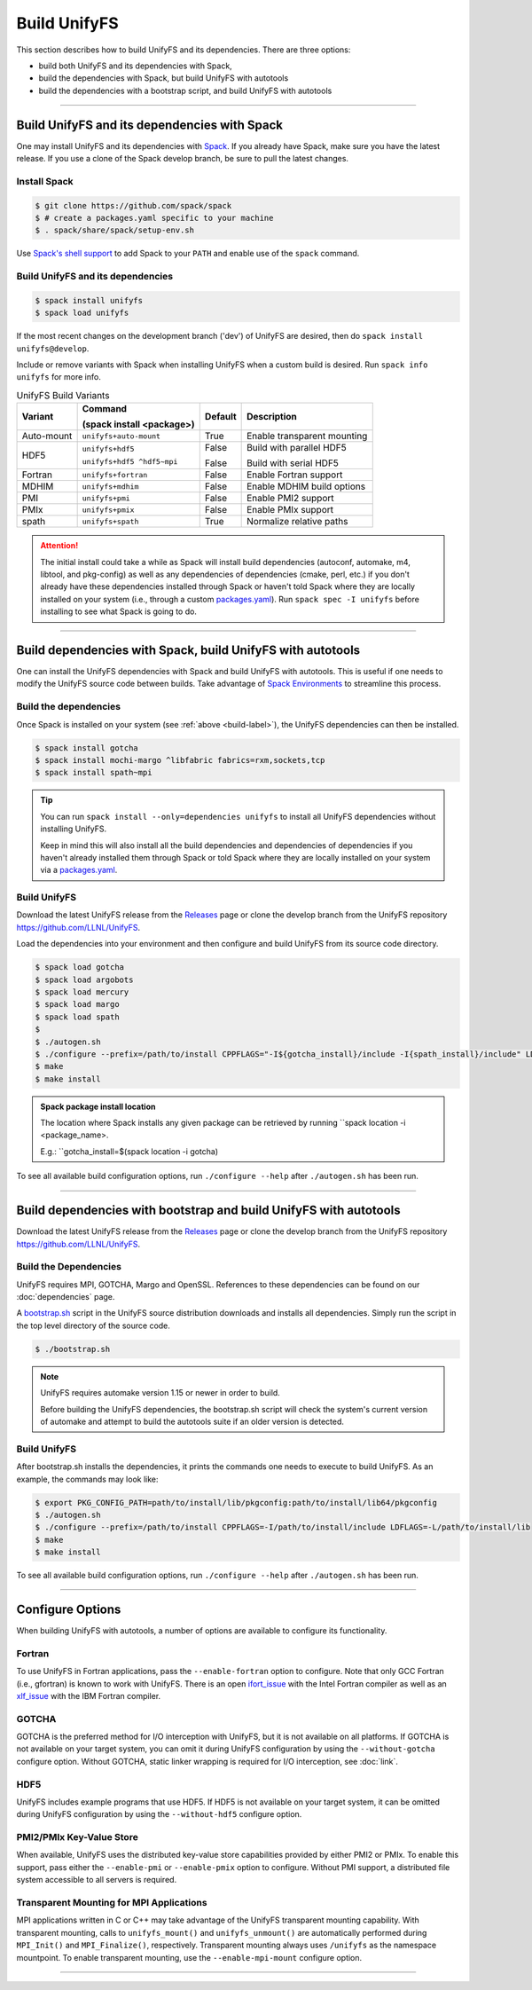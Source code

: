 ========================
Build UnifyFS
========================

This section describes how to build UnifyFS and its dependencies.
There are three options:

* build both UnifyFS and its dependencies with Spack,
* build the dependencies with Spack, but build UnifyFS with autotools
* build the dependencies with a bootstrap script, and build UnifyFS with autotools

---------------------------

---------------------------------------------
Build UnifyFS and its dependencies with Spack
---------------------------------------------

One may install UnifyFS and its dependencies with Spack_.
If you already have Spack, make sure you have the latest release.
If you use a clone of the Spack develop branch, be sure to pull the latest changes.

.. _build-label:

Install Spack
*************

.. code-block:: Bash

    $ git clone https://github.com/spack/spack
    $ # create a packages.yaml specific to your machine
    $ . spack/share/spack/setup-env.sh

Use `Spack's shell support`_ to add Spack to your ``PATH`` and enable use of the
``spack`` command.

Build UnifyFS and its dependencies
**********************************

.. code-block:: Bash

    $ spack install unifyfs
    $ spack load unifyfs

If the most recent changes on the development branch ('dev') of UnifyFS are
desired, then do ``spack install unifyfs@develop``.

.. Edit the following admonition if the default of variants are changed or when
   new variants are added.

Include or remove variants with Spack when installing UnifyFS when a custom
build is desired. Run ``spack info unifyfs`` for more info.

.. table:: UnifyFS Build Variants
   :widths: auto

   ==========  ==========================  =======  ===========================
      Variant  Command                     Default  Description

               (spack install <package>)
   ==========  ==========================  =======  ===========================
   Auto-mount  ``unifyfs+auto-mount``      True     Enable transparent mounting
   HDF5        ``unifyfs+hdf5``            False    Build with parallel HDF5

               ``unifyfs+hdf5 ^hdf5~mpi``  False    Build with serial HDF5
   Fortran     ``unifyfs+fortran``         False    Enable Fortran support
   MDHIM       ``unifyfs+mdhim``           False    Enable MDHIM build options
   PMI         ``unifyfs+pmi``             False    Enable PMI2 support
   PMIx        ``unifyfs+pmix``            False    Enable PMIx support
   spath       ``unifyfs+spath``           True     Normalize relative paths
   ==========  ==========================  =======  ===========================

.. attention::

    The initial install could take a while as Spack will install build
    dependencies (autoconf, automake, m4, libtool, and pkg-config) as well as
    any dependencies of dependencies (cmake, perl, etc.) if you don't already
    have these dependencies installed through Spack or haven't told Spack where
    they are locally installed on your system (i.e., through a custom
    packages.yaml_).
    Run ``spack spec -I unifyfs`` before installing to see what Spack is going
    to do.

---------------------------

-----------------------------------------------------------
Build dependencies with Spack, build UnifyFS with autotools
-----------------------------------------------------------

One can install the UnifyFS dependencies with Spack and build UnifyFS
with autotools.
This is useful if one needs to modify the UnifyFS source code
between builds.
Take advantage of `Spack Environments`_ to streamline this process.

.. _spack-build-label:

Build the dependencies
**********************

Once Spack is installed on your system (see :ref:`above <build-label>`),
the UnifyFS dependencies can then be installed.

.. code-block:: Bash

    $ spack install gotcha
    $ spack install mochi-margo ^libfabric fabrics=rxm,sockets,tcp
    $ spack install spath~mpi

.. tip::

    You can run ``spack install --only=dependencies unifyfs`` to install all
    UnifyFS dependencies without installing UnifyFS.

    Keep in mind this will also install all the build dependencies and
    dependencies of dependencies if you haven't already installed them through
    Spack or told Spack where they are locally installed on your system via a
    packages.yaml_.

Build UnifyFS
*************

Download the latest UnifyFS release from the Releases_ page or clone the develop
branch from the UnifyFS repository
`https://github.com/LLNL/UnifyFS <https://github.com/LLNL/UnifyFS>`_.

Load the dependencies into your environment and then
configure and build UnifyFS from its source code directory.

.. code-block:: Bash

    $ spack load gotcha
    $ spack load argobots
    $ spack load mercury
    $ spack load margo
    $ spack load spath
    $
    $ ./autogen.sh
    $ ./configure --prefix=/path/to/install CPPFLAGS="-I${gotcha_install}/include -I{spath_install}/include" LDFLAGS="-L ${gotcha_install}/lib64 -L${spath_install}/lib64"
    $ make
    $ make install

.. admonition:: Spack package install location

    The location where Spack installs any given package can be retrieved by
    running ``spack location -i <package_name>.

    E.g.: ``gotcha_install=$(spack location -i gotcha)

To see all available build configuration options, run ``./configure --help``
after ``./autogen.sh`` has been run.

---------------------------

------------------------------------------------------------------
Build dependencies with bootstrap and build UnifyFS with autotools
------------------------------------------------------------------

Download the latest UnifyFS release from the Releases_ page or clone the develop
branch from the UnifyFS repository
`https://github.com/LLNL/UnifyFS <https://github.com/LLNL/UnifyFS>`_.

Build the Dependencies
**********************

UnifyFS requires MPI, GOTCHA, Margo and OpenSSL.
References to these dependencies can be found on our :doc:`dependencies` page.

A bootstrap.sh_ script in the UnifyFS source distribution downloads and installs
all dependencies.  Simply run the script in the top level directory of the
source code.

.. code-block:: Bash

    $ ./bootstrap.sh

.. note::

    UnifyFS requires automake version 1.15 or newer in order to build.

    Before building the UnifyFS dependencies, the bootstrap.sh script will check
    the system's current version of automake and attempt to build the autotools
    suite if an older version is detected.

Build UnifyFS
*************

After bootstrap.sh installs the dependencies,
it prints the commands one needs to execute to build UnifyFS.
As an example, the commands may look like:

.. code-block:: Bash

    $ export PKG_CONFIG_PATH=path/to/install/lib/pkgconfig:path/to/install/lib64/pkgconfig
    $ ./autogen.sh
    $ ./configure --prefix=/path/to/install CPPFLAGS=-I/path/to/install/include LDFLAGS=-L/path/to/install/lib
    $ make
    $ make install

To see all available build configuration options, run ``./configure --help``
after ``./autogen.sh`` has been run.

---------------------------

-----------------
Configure Options
-----------------

When building UnifyFS with autotools,
a number of options are available to configure its functionality.

Fortran
*******

To use UnifyFS in Fortran applications, pass the ``--enable-fortran``
option to configure. Note that only GCC Fortran (i.e., gfortran) is known to
work with UnifyFS. There is an open ifort_issue_ with the Intel Fortran compiler
as well as an xlf_issue_ with the IBM Fortran compiler.

GOTCHA
******

GOTCHA is the preferred method for I/O interception with UnifyFS, but it is not
available on all platforms. If GOTCHA is not available on your target system,
you can omit it during UnifyFS configuration by using the ``--without-gotcha``
configure option. Without GOTCHA, static linker wrapping is required for I/O
interception, see :doc:`link`.

HDF5
****

UnifyFS includes example programs that use HDF5. If HDF5 is not available on
your target system, it can be omitted during UnifyFS configuration by using
the ``--without-hdf5`` configure option.

PMI2/PMIx Key-Value Store
*************************

When available, UnifyFS uses the distributed key-value store capabilities
provided by either PMI2 or PMIx. To enable this support, pass either
the ``--enable-pmi`` or ``--enable-pmix`` option to configure. Without
PMI support, a distributed file system accessible to all servers is required.

Transparent Mounting for MPI Applications
*****************************************

MPI applications written in C or C++ may take advantage of the UnifyFS transparent
mounting capability. With transparent mounting, calls to ``unifyfs_mount()`` and
``unifyfs_unmount()`` are automatically performed during ``MPI_Init()`` and
``MPI_Finalize()``, respectively. Transparent mounting always uses ``/unifyfs`` as
the namespace mountpoint. To enable transparent mounting, use the
``--enable-mpi-mount`` configure option.

---------------------------

.. explicit external hyperlink targets

.. _bootstrap.sh: https://github.com/LLNL/UnifyFS/blob/dev/bootstrap.sh
.. _ifort_issue: https://github.com/LLNL/UnifyFS/issues/300
.. _Releases: https://github.com/LLNL/UnifyFS/releases
.. _Spack: https://github.com/spack/spack
.. _Spack Environments: https://spack.readthedocs.io/en/latest/environments.html
.. _Spack's shell support: https://spack.readthedocs.io/en/latest/getting_started.html#add-spack-to-the-shell
.. _packages.yaml: https://spack.readthedocs.io/en/latest/build_settings.html#external-packages
.. _xlf_issue: https://github.com/LLNL/UnifyFS/issues/304
